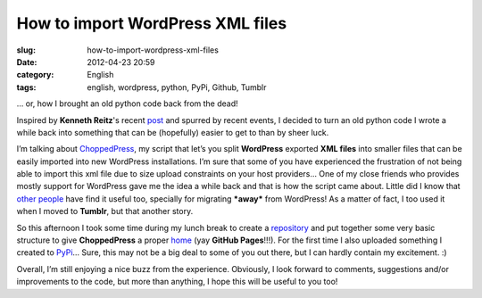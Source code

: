 How to import WordPress XML files
#################################
:slug: how-to-import-wordpress-xml-files
:date: 2012-04-23 20:59
:category: English
:tags: english, wordpress, python, PyPi, Github, Tumblr

… or, how I brought an old python code back from the dead!

|image0|

Inspired by **Kenneth Reitz**'s recent
`post <http://kennethreitz.com/repository-structure-and-python.html>`__
and spurred by recent events, I decided to turn an old python code I
wrote a while back into something that can be (hopefully) easier to get
to than by sheer luck.

I’m talking about
`ChoppedPress <http://omaciel.github.com/choppedpress/>`__, my script
that let’s you split **WordPress** exported **XML files** into smaller
files that can be easily imported into new WordPress installations. I’m
sure that some of you have experienced the frustration of not being able
to import this xml file due to size upload constraints on your host
providers… One of my close friends who provides mostly support for
WordPress gave me the idea a while back and that is how the script came
about. Little did I know that
`other <http://snarfed.org/pyblosxom2wxr>`__
`people <http://blog.ivandemarino.me/2010/10/12/From-Wordpress-to-Bloggart>`__
have find it useful too, specially for migrating ***away*** from
WordPress! As a matter of fact, I too used it when I moved to
**Tumblr**, but that another story.

So this afternoon I took some time during my lunch break to create a
`repository <https://github.com/omaciel/choppedpress>`__ and put
together some very basic structure to give **ChoppedPress** a proper
`home <http://omaciel.github.com/choppedpress/>`__ (yay **GitHub
Pages**!!!). For the first time I also uploaded something I created to
`PyPi <http://pypi.python.org/pypi/choppedpress/0.0.1>`__\ … Sure, this
may not be a big deal to some of you out there, but I can hardly contain
my excitement. :)

Overall, I’m still enjoying a nice buzz from the experience. Obviously,
I look forward to comments, suggestions and/or improvements to the code,
but more than anything, I hope this will be useful to you too!

.. |image0| image:: http://media.tumblr.com/tumblr_m2y9r6Wdw31r7yex1.png
